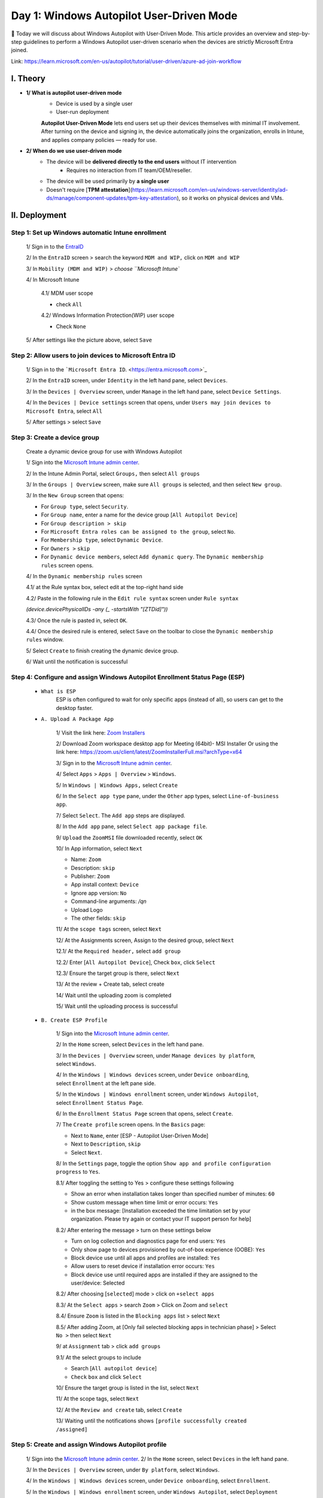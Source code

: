 Day 1: Windows Autopilot User-Driven Mode
=========================================

📌 Today we will discuss about Windows Autopilot with User-Driven Mode. This article provides an overview and step-by-step guidelines to perform a Windows Autopilot user-driven scenario when the devices are strictly Microsoft Entra joined.

Link: `https://learn.microsoft.com/en-us/autopilot/tutorial/user-driven/azure-ad-join-workflow <https://learn.microsoft.com/en-us/autopilot/tutorial/user-driven/azure-ad-join-workflow>`_

.. image:: imgDay01/image.png
    :alt: Demo Image
    :width: 600px
    :align: center 

I. Theory
---------

- **1/ What is autopilot user-driven mode**
    - Device is used by a single user
    - User-run deployment
    
    **Autopilot User-Driven Mode** lets end users set up their devices themselves with minimal IT involvement. After turning on the device and signing in, the device automatically joins the organization, enrolls in Intune, and applies company policies — ready for use.
    
- **2/ When do we use user-driven mode**
    - The device will be **delivered directly to the end users** without IT intervention
        - Requires no interaction from IT team/OEM/reseller.
    - The device will be used primarily by **a single user**
    - Doesn't require [**TPM attestation**](https://learn.microsoft.com/en-us/windows-server/identity/ad-ds/manage/component-updates/tpm-key-attestation), so it works on physical devices and VMs.


II. Deployment
---------------

Step 1: Set up Windows automatic Intune enrollment
^^^^^^^^^^^^^^^^^^^^^^^^^^^^^^^^^^^^^^^^^^^^^^^^^^^^^^^^^^^^^^^^^^^^^^^^

    1/ Sign in to the `EntraID <https://entra.microsoft.com>`_

    .. image:: imgDay01/image1.png
        :alt: Demo Image
        :width: 600px
        :align: center

    2/ In the ``EntraID`` screen > search the keyword ``MDM and WIP,`` click on ``MDM and WIP``

    .. image:: imgDay01/image2.png
        :alt: Demo Image
        :width: 600px
        :align: center

    3/ In ``Mobility (MDM and WIP)`` > `choose ``Microsoft Intune``

    .. image:: imgDay01/image3.png
        :alt: Demo Image
        :width: 600px
        :align: center

    4/ In Microsoft Intune

        
        4.1/ MDM user scope
        
        - check ``All``

        .. image:: imgDay01/image4.png
            :alt: Demo Image
            :width: 600px
            :align: center

        
        4.2/ Windows Information Protection(WIP) user scope
        
        - Check ``None``
        
        .. image:: imgDay01/image5.png
            :alt: Demo Image
            :width: 600px
            :align: center
        
    5/ After settings like the picture above, select ``Save``
    
Step 2: Allow users to join devices to Microsoft Entra ID
^^^^^^^^^^^^^^^^^^^^^^^^^^^^^^^^^^^^^^^^^^^^^^^^^^^^^^^^^^^^^^^^^^^^^^^^
    
    1/ Sign in to the ```Microsoft Entra ID``. <https://entra.microsoft.com>`_
    
    .. image:: imgDay01/image6.png
        :alt: Demo Image
        :width: 600px
        :align: center
    
    
    2/ In the ``EntraID`` screen, under ``Identity`` in the left hand pane, select ``Devices``.
    
    .. image:: imgDay01/image7.png
        :alt: Demo Image
        :width: 600px
        :align: center
    
    
    3/ In the ``Devices | Overview`` screen, under ``Manage`` in the left hand pane, select ``Device Settings``. 
    
    .. image:: imgDay01/image8.png
        :alt: Demo Image
        :width: 600px
        :align: center
    
    4/ In the ``Devices | Device settings`` screen that opens, under ``Users may join devices to Microsoft Entra``, select ``All``
    
    .. image:: imgDay01/image9.png
        :alt: Demo Image
        :width: 600px
        :align: center
    
    
    5/ After settings > select ``Save``
    
Step 3: Create a device group
^^^^^^^^^^^^^^^^^^^^^^^^^^^^^^^^^^^^^^^^^^^^^^^^^^^^^^^^^^^^^^^^^^^^^^^^
    
    Create a dynamic device group for use with Windows Autopilot
    
    1/ Sign into the `Microsoft Intune admin center <https://go.microsoft.com/fwlink/?linkid=2109431>`_.
    
    .. image:: imgDay01/image10.png
        :alt: Demo Image
        :width: 600px
        :align: center
    
    2/ In the Intune Admin Portal, select ``Groups,`` then select ``All groups``
    
    .. image:: imgDay01/image11.png
        :alt: Demo Image
        :width: 600px
        :align: center
    
    
    3/ In the ``Groups | Overview`` screen, make sure ``All groups`` is selected, and then select ``New group``. 
    
    .. image:: imgDay01/image12.png
        :alt: Demo Image
        :width: 600px
        :align: center
        
    3/ In the ``New Group`` screen that opens:
    
    - For ``Group type``, select ``Security``.
    - For ``Group name``, enter a name for the device group [``All Autopilot Device``]
    - For ``Group description > skip``
    - For ``Microsoft Entra roles can be assigned to the group``, select ``No``.
    - For ``Membership type``, select ``Dynamic Device``.
    - For ``Owners >`` ``skip``
    - For ``Dynamic device members``, select ``Add dynamic query``. The ``Dynamic membership rules`` screen opens.
    
    .. image:: imgDay01/image13.png
        :alt: Demo Image
        :width: 600px
        :align: center
    
    4/ In the ``Dynamic membership rules`` screen
    
    4.1/ at the Rule syntax box, select edit at the top-right hand side
    
    .. image:: imgDay01/image14.png
        :alt: Demo Image
        :width: 600px
        :align: center
    
    4.2/ Paste in the following rule in the ``Edit rule syntax`` screen under ``Rule syntax``
    
    `(device.devicePhysicalIDs -any (_ -startsWith "[ZTDid]"))`
    
    .. image:: imgDay01/image15.png
        :alt: Demo Image
        :width: 600px
        :align: center
    
    4.3/ Once the rule is pasted in, select ``OK``.
    
    4.4/ Once the desired rule is entered, select ``Save`` on the toolbar to close the ``Dynamic membership rules`` window.
    
    .. image:: imgDay01/image16.png
        :alt: Demo Image
        :width: 600px
        :align: center
    
    5/ Select ``Create`` to finish creating the dynamic device group.
    
    .. image:: imgDay01/image17.png
        :alt: Demo Image
        :width: 600px
        :align: center
    
    6/ Wait until the notification is successful
    
    .. image:: imgDay01/image18.png
        :alt: Demo Image
        :width: 600px
        :align: center
    
    
Step 4: Configure and assign Windows Autopilot Enrollment Status Page (ESP)
^^^^^^^^^^^^^^^^^^^^^^^^^^^^^^^^^^^^^^^^^^^^^^^^^^^^^^^^^^^^^^^^^^^^^^^^
    - ``What is ESP``
        ESP is often configured to wait for only specific apps (instead of all), so users can get to the desktop faster. 
        
    - ``A. Upload A Package App``
        
        1/ Visit the link here: `Zoom Installers <https://support.zoom.com/hc/en/article?id=zm_kb&sysparm_article=KB0060407>`_
        
        2/ Download Zoom workspace desktop app for Meeting (64bit)- MSI Installer
        Or using the link here: `https://zoom.us/client/latest/ZoomInstallerFull.msi?archType=x64 <https://zoom.us/client/latest/ZoomInstallerFull.msi?archType=x64>`_
        
        .. image:: imgDay01/image19.png
            :alt: Demo Image
            :width: 600px
            :align: center
            
        3/ Sign in to the `Microsoft Intune admin center <https://go.microsoft.com/fwlink/?linkid=2109431>`_.
        
        4/ Select ``Apps`` > ``Apps | Overview`` > ``Windows``.
        
        .. image:: imgDay01/image20.png
            :alt: Demo Image
            :width: 600px
            :align: center
        
        5/ In ``Windows | Windows Apps,`` select ``Create``
        
        .. image:: imgDay01/image21.png
            :alt: Demo Image
            :width: 600px
            :align: center
        
        6/ In the ``Select app type`` pane, under the ``Other`` app types, select ``Line-of-business app``. 
        
        .. image:: imgDay01/image22.png
            :alt: Demo Image
            :width: 600px
            :align: center
            
        7/ Select ``Select``. The ``Add app`` steps are displayed.
        
        .. image:: imgDay01/image23.png
            :alt: Demo Image
            :width: 600px
            :align: center
        
        
        8/ In the ``Add app`` pane, select ``Select app package file``.
        
        .. image:: imgDay01/image24.png
            :alt: Demo Image
            :width: 600px
            :align: center
        
        9/ ``Upload`` the ``ZoomMSI`` file downloaded recently, select ``OK``
        
        .. image:: imgDay01/image25.png
            :alt: Demo Image
            :width: 600px
            :align: center
        
        10/ In App information, select ``Next``
        
        - Name: ``Zoom``
        - Description: ``skip``
        - Publisher: ``Zoom``
        - App install context: ``Device``
        - Ignore app version: ``No``
        - Command-line arguments: `/qn`
        - Upload Logo
        - The other fields: ``skip``
        
        .. image:: imgDay01/image26.png
            :alt: Demo Image
            :width: 600px
            :align: center

        .. image:: imgDay01/image27.png
            :alt: Demo Image
            :width: 600px
            :align: center
            
        
        11/ At the ``scope tags`` screen, select ``Next``
        
        .. image:: imgDay01/image28.png
            :alt: Demo Image
            :width: 600px
            :align: center
        
        12/ At the Assignments screen, Assign to the desired group, select ``Next``
        
        12.1/ At the ``Required header,`` select ``add group``
        
               
        .. image:: imgDay01/image29.png
            :alt: Demo Image
            :width: 600px
            :align: center

        12.2/ Enter [``All Autopilot Device``], Check ``box``, click ``Select``
        
        
        .. image:: imgDay01/image30.png
            :alt: Demo Image
            :width: 600px
            :align: center
        
        
        12.3/ Ensure the target group is there, select ``Next``
                
        .. image:: imgDay01/image31.png
            :alt: Demo Image
            :width: 600px
            :align: center
        
        
        13/ At the review + Create tab, select create
        
        .. image:: imgDay01/image32.png
            :alt: Demo Image
            :width: 600px
            :align: center
        
        14/ Wait until the uploading zoom is completed
        

        .. image:: imgDay01/image33.png
            :alt: Demo Image
            :width: 600px
            :align: center
        
        
        15/ Wait until the uploading process is successful
        
        .. image:: imgDay01/image34.png
            :alt: Demo Image
            :width: 600px
            :align: center
        
    - ``B. Create ESP Profile``
        
        1/ Sign into the `Microsoft Intune admin center <https://go.microsoft.com/fwlink/?linkid=2109431>`_.
        
        2/ In the ``Home`` screen, select ``Devices`` in the left hand pane.
        
        .. image:: imgDay01/image35.png
            :alt: Demo Image
            :width: 600px
            :align: center
        
        3/ In the ``Devices | Overview`` screen, under ``Manage devices by platform``, select ``Windows``.
        
        .. image:: imgDay01/image36.png
            :alt: Demo Image
            :width: 600px
            :align: center
        
        4/ In the ``Windows | Windows devices`` screen, under ``Device onboarding``, select ``Enrollment`` at the left pane side.
        
        .. image:: imgDay01/image37.png
            :alt: Demo Image
            :width: 600px
            :align: center
        
        
        5/ In the ``Windows | Windows enrollment`` screen, under ``Windows Autopilot``, select ``Enrollment Status Page``.
        
        .. image:: imgDay01/image38.png
            :alt: Demo Image
            :width: 600px
            :align: center
        
        
        6/ In the ``Enrollment Status Page`` screen that opens, select ``Create``.
        
        .. image:: imgDay01/image39.png
            :alt: Demo Image
            :width: 600px
            :align: center
        
        7/ The ``Create profile`` screen opens. In the ``Basics`` page:
        
        - Next to ``Name``, enter [ESP - Autopilot User-Driven Mode]
        - Next to ``Description``, ``skip``
        - Select ``Next``.
        
        .. image:: imgDay01/image40.png
            :alt: Demo Image
            :width: 600px
            :align: center
        
        
        8/ In the ``Settings`` page, toggle the option ``Show app and profile configuration progress`` to ``Yes``.
        
        .. image:: imgDay01/image41.png
            :alt: Demo Image
            :width: 600px
            :align: center
        
        8.1/ After toggling the setting to Yes > configure these settings following
        
        - Show an error when installation takes longer than specified number of minutes: ``60``
        - Show custom message when time limit or error occurs: ``Yes``
        - in the box message: [Installation exceeded the time limitation set by your organization. Please try again or contact your IT support person for help]
            
        
        .. image:: imgDay01/image42.png
            :alt: Demo Image
            :width: 600px
            :align: center

                    
        8.2/ After entering the message > turn on these settings below
        
        - Turn on log collection and diagnostics page for end users: ``Yes``
        - Only show page to devices provisioned by out-of-box experience (OOBE): ``Yes``
        - Block device use until all apps and profiles are installed: ``Yes``
        - Allow users to reset device if installation error occurs: ``Yes``
        - Block device use until required apps are installed if they are assigned to the user/device: Selected
            
        .. image:: imgDay01/image43.png
            :alt: Demo Image
            :width: 600px
            :align: center  
            
        
        8.2/ After choosing [``selected``] mode > click on ``+select apps``
        
        .. image:: imgDay01/image44.png
            :alt: Demo Image
            :width: 600px
            :align: center  
        
        8.3/ At the ``Select apps`` > search ``Zoom`` > Click on Zoom and ``select``
        
        .. image:: imgDay01/image45.png
            :alt: Demo Image
            :width: 600px
            :align: center  
        
        
        8.4/ Ensure ``Zoom`` is listed in the ``Blocking apps`` list > select ``Next``
        
        .. image:: imgDay01/image46.png
            :alt: Demo Image
            :width: 600px
            :align: center  
        
        8.5/ After adding Zoom, at [Only fail selected blocking apps in technician phase] > Select ``No >`` then select ``Next``
        
        .. image:: imgDay01/image47.png
            :alt: Demo Image
            :width: 600px
            :align: center  
        
        
        9/ at ``Assignment`` tab > click ``add groups``
        
        .. image:: imgDay01/image48.png
            :alt: Demo Image
            :width: 600px
            :align: center  
        
        9.1/ At the select groups to include
        
        - Search [``All autopilot device``]
        - ``Check`` ``box`` and click ``Select``
        
        .. image:: imgDay01/image49.png
            :alt: Demo Image
            :width: 600px
            :align: center  
        
        10/ Ensure the target group is listed in the list, select ``Next``
        
        .. image:: imgDay01/image50.png
            :alt: Demo Image
            :width: 600px
            :align: center  
        
        11/ At the scope tags, select ``Next``
        
        .. image:: imgDay01/image51.png
            :alt: Demo Image
            :width: 600px
            :align: center  
        
        
        12/ At the ``Review and create`` tab, select ``Create``
        
        .. image:: imgDay01/image52.png
            :alt: Demo Image
            :width: 600px
            :align: center  
        
        13/ Waiting until the notifications shows ``[profile successfully created /assigned]``
        
        .. image:: imgDay01/image53.png
            :alt: Demo Image
            :width: 600px
            :align: center  
        
Step 5: Create and assign Windows Autopilot profile
^^^^^^^^^^^^^^^^^^^^^^^^^^^^^^^^^^^^^^^^^^^^^^^^^^^^^^^^^^^^^^^^^^^^^^^^

    1/ Sign into the `Microsoft Intune admin center <https://go.microsoft.com/fwlink/?linkid=2109431>`_.
    2/ In the ``Home`` screen, select ``Devices`` in the left hand pane.
    
    .. image:: imgDay01/image54.png
        :alt: Demo Image
        :width: 600px
        :align: center  
        
        
    3/ In the ``Devices | Overview`` screen, under ``By platform``, select ``Windows``.
    
    .. image:: imgDay01/image55.png
        :alt: Demo Image
        :width: 600px
        :align: center  
            
        
    4/ In the ``Windows | Windows devices`` screen, under ``Device onboarding``, select ``Enrollment``.
    
    .. image:: imgDay01/image56.png
        :alt: Demo Image
        :width: 600px
        :align: center  
        
        
    5/ In the ``Windows | Windows enrollment`` screen, under ``Windows Autopilot``, select ``Deployment Profiles``.
        
    
    .. image:: imgDay01/image57.png
        :alt: Demo Image
        :width: 600px
        :align: center  
        
    6/ In the ``Windows Autopilot deployment profiles`` screen, select the ``Create Profile`` drop down menu and then select ``Windows PC``.
        
    
    .. image:: imgDay01/image58.png
        :alt: Demo Image
        :width: 600px
        :align: center  
        
    7/ The ``Create profile`` screen opens. In the ``Basics`` page:
        1. Next to ``Name``: [DeployProfile - Autopilot User-Driven Mode]
        2. Next to ``Description``
        3. ``Next``.
        
        .. image:: imgDay01/image59.png
            :alt: Demo Image
            :width: 600px
            :align: center  
        
    
    8.1/ In the ``Out-of-box experience (OOBE)`` page:
    
    - For ``Deployment mode``, select ``User-driven``.
    - For ``Join to Microsoft Entra ID as``, select ``Microsoft Entra joined``.
    - For ``Microsoft Software License Terms``, select ``Hide``
    - For ``Privacy settings``, select ``Hide``
        
    .. image:: imgDay01/image60.png
        :alt: Demo Image
        :width: 600px
        :align: center  
        
    
    8.2/ In the ``Out-of-box experience (OOBE)`` page:
    
    - For ``Hide change account options``, select ``Hide``.
    - For ``User account type``, select ``Administrator``.
    - For ``Allow pre-provisioned deployment``, select ``No``.
    - For ``Language (Region): Skip``
    - For ``Automatically configure keyboard:  No``
    - For ``Apply device name template: UserDr-%SERIAL%``
    - Next
        
    .. image:: imgDay01/image61.png
        :alt: Demo Image
        :width: 600px
        :align: center  
        
    9/ In the ``Scope Tags`` tab, select ``Next``
        
    .. image:: imgDay01/image62.png
        :alt: Demo Image
        :width: 600px
        :align: center  
        
    10/ In the ``Assignments`` tab 
        - Under ``Included groups``, select ``Add groups``.
        
        .. image:: imgDay01/image63.png
            :alt: Demo Image
            :width: 600px
            :align: center  
        
        
        - select the group that created in the ``Step 3 [All Autopilot Device]``
        
        .. image:: imgDay01/image64.png
            :alt: Demo Image
            :width: 600px
            :align: center  
        
        - Next
    11/ In the ``Assignments,`` click ``Create``
        
    .. image:: imgDay01/image65.png
        :alt: Demo Image
        :width: 600px
        :align: center  
        
        
    12/ Wait until the notification is successful 
    
    .. image:: imgDay01/image66.png
        :alt: Demo Image
        :width: 600px
        :align: center  
           

III.  Admin Workflow
--------------------

Before a device can use Windows Autopilot, the device must be registered as a Windows Autopilot device.

Registering a device as a Windows Autopilot device makes the Windows Autopilot service available to the device.

Step 1: Register devices as Windows Autopilot devices
^^^^^^^^^^^^^^^^^^^^^^^^^^^^^^^^^^^^^^^^^^^^^^^^^^^^^^^^^^^^^^^^^^^^^^^^

    - We use the [upload hardware directly] method to register a target device into autopilot service
    1/ On a device that is currently undergoing Windows Setup and OOBE:
        a. At the select country and region screen, press keys ``Shift+F10.``
        
        .. image:: imgDay01/image67.png
            :alt: Demo Image
            :width: 600px
            :align: center  
        
        b. The command prompt window will open
        
        .. image:: imgDay01/image68.png
            :alt: Demo Image
            :width: 600px
            :align: center  
        
        
        c. In the cmd windows, open PowerShell by running the following command:
        
        .. code-block:: powershell
            :caption: PowerShell Command
        
            powershell.exe

        
        .. image:: imgDay01/image69.png
            :alt: Demo Image
            :width: 600px
            :align: center  
        
        
    2/ At the `PS` PowerShell command prompt, run the following PowerShell commands:
        - PowerShell
            
        .. code-block:: powershell
            :caption: PowerShell Command
     
            Set-ExecutionPolicy -Scope Process -ExecutionPolicy RemoteSigned
            Install-Script -Name Get-WindowsAutopilotInfo -Force
            
        .. image:: imgDay01/image70.png
            :alt: Demo Image
            :width: 600px
            :align: center    
            
                        
        - If prompted to do so, agree to install ``NuGet`` from the ``PSGallery,`` enter ``Yes`` (Y)
            
        .. image:: imgDay01/image71.png
            :alt: Demo Image
            :width: 600px
            :align: center  
            
        - After install the module, run the commands below
            
        .. code-block:: powershell
            :caption: PowerShell Command

            cd 'C:\Program Files\WindowsPowerShell\Scripts\'
            powershell.exe -execution bypass Get-WindowsAutopilotInfo.ps1 -Online
            
        .. image:: imgDay01/image72.png
            :alt: Demo Image
            :width: 600px
            :align: center  
            
            
    3/ When the last command of `Get-WindowsAutopilotInfo -Online` runs, a Microsoft Entra ID sign-on prompt is displayed. Sign in with an account that is at least an Intune Administrator.
    
    .. image:: imgDay01/image73.png
        :alt: Demo Image
        :width: 600px
        :align: center  

    .. image:: imgDay01/image74.png
        :alt: Demo Image
        :width: 600px
        :align: center 
        
        
    4/ After the sign-in is successful, the device hash uploads automatically.
        
    .. image:: imgDay01/image75.png
        :alt: Demo Image
        :width: 600px
        :align: center 
                
    5/ Make sure that uploading hash is successful

Step 2: Verify device has a Windows Autopilot profile assigned to it
^^^^^^^^^^^^^^^^^^^^^^^^^^^^^^^^^^^^^^^^^^^^^^^^^^^^^^^^^^^^^^^^^^^^^^^^^^

    1/ Sign into the `Microsoft Intune admin center <https://go.microsoft.com/fwlink/?linkid=2109431>`_.
        
    .. image:: imgDay01/image76.png
        :alt: Demo Image
        :width: 600px
        :align: center  
        
    2/ In the ``Home`` screen, select ``Devices`` in the left hand pane.
        
    .. image:: imgDay01/image77.png
        :alt: Demo Image
        :width: 600px
        :align: center 
        
        
    3/ In the ``Devices | Overview`` screen, under ``By platform``, select ``Windows``.
        
    .. image:: imgDay01/image78.png
        :alt: Demo Image
        :width: 600px
        :align: center 
        
    4/ In the ``Windows | Windows devices`` screen, under ``Device onboarding``, select ``Enrollment``.
        
    
    .. image:: imgDay01/image79.png
        :alt: Demo Image
        :width: 600px
        :align: center 
        
    5/ In the ``Windows | Windows enrollment`` screen, under ``Windows Autopilot``, select ``Devices``.
        
    .. image:: imgDay01/image80.png
        :alt: Demo Image
        :width: 600px
        :align: center 
        
    6/ In the ``Windows Autopilot devices`` screen, select ``Sync`` in the toolbar.
    
    .. image:: imgDay01/image81.png
        :alt: Demo Image
        :width: 600px
        :align: center 
        
        
    7/ Wait for the sync to finish. The sync might take several minutes.
        
    .. image:: imgDay01/image82.png
        :alt: Demo Image
        :width: 600px
        :align: center 
            
    8/ After the sync completes > Search the serial number of target device at the search bar
        
    .. image:: imgDay01/image83.png
        :alt: Demo Image
        :width: 600px
        :align: center 
        
    9/ Make sure the profile status is assigned like the picture above

IV. User Workflow OR User experience
-------------------------------------

Registering a device as a Windows Autopilot device just makes the Windows Autopilot service available to the device.

Registering a device as a Windows Autopilot device doesn't mean that the device has used the Windows Autopilot service. It just makes the Windows Autopilot service available to the device.

Step 1: `Deploy the device
^^^^^^^^^^^^^^^^^^^^^^^^^^^^^^^^^^^^^^^^^^^^^^^^^^^^^^^^^^^^^^^^^^^^^^^^^^^^^^^^^  

1. Power on the device.
    2. The out-of-box experience (OOBE) begins and a screen asking for a country or region appears. Select the appropriate country or region, then select ``Yes``.
    
    .. image:: imgDay01/image84.png
        :alt: Demo Image
        :width: 600px
        :align: center 
        
        
    3. The keyboard screen appears to select a keyboard layout. Select the appropriate keyboard layout, then select ``Yes``.
    
    .. image:: imgDay01/image85.png
        :alt: Demo Image
        :width: 600px
        :align: center 
        
        
    4. An additional keyboard layouts screen appears, select ``Skip``
    
    .. image:: imgDay01/image86.png
        :alt: Demo Image
        :width: 600px
        :align: center 
        
        
    5. The ``Let's connect you to a network`` screen appears. At this screen, either plug the device into a wired network (if available), or select and connect to a wireless Wi-Fi network.
    
    .. image:: imgDay01/image87.png
        :alt: Demo Image
        :width: 600px
        :align: center 
        
        
    6. Once network connectivity is established, the ``Next`` button should become available. Select ``Next``.
    7. At this point, the device might reboot to apply critical security updates (if available or applicable). After the reboot to apply critical security updates, the Windows Autopilot process begins.
        
    .. image:: imgDay01/image88.png
        :alt: Demo Image
        :width: 600px
        :align: center   

    .. image:: imgDay01/image89.png
        :alt: Demo Image
        :width: 600px
        :align: center 
        
        
    8. Once the Windows Autopilot process begins, the Microsoft Entra sign-in page appears,  Sign-in with your ``org account,`` select ``Sign in``
    
    .. image:: imgDay01/image90.png
        :alt: Demo Image
        :width: 600px
        :align: center 
    
        
    9. After authenticating with Microsoft Entra ID, the Enrollment Status Page (ESP) appears. The Enrollment Status Page (ESP) displays progress during the provisioning process across three phases:
        - ``Device preparation`` (Device ESP)
        - ``Device setup`` (Device ESP)
        - ``Account setup`` (User ESP)
        
        The first two phases of ``Device preparation`` and ``Device setup`` are part of the Device ESP while the final phase of ``Account setup`` is part of the User ESP.
        
        .. image:: imgDay01/image91.png
            :alt: Demo Image
            :width: 600px
            :align: center 
        
        
    10. Once ``Account setup`` and the user ESP process completes, the provisioning process completes, the ESP finishes, and the desktop appears. At this point, the end-user can start using the device.
    
    .. image:: imgDay01/image92.png
        :alt: Demo Image
        :width: 600px
        :align: center
    
    - Ensure the device already has the Zoom app installed, you can see it it the desktop screen    Day 1: Windows Autopilot User-Driven Mode

    .. image:: imgDay01/image93.png
        :alt: Demo Image
        :width: 600px
        :align: center

V. References
-----------------

- https://learn.microsoft.com/en-us/autopilot/troubleshooting-faq#why-is-the-join-type-for-a-device-showing-as--microsoft-entra-registered--instead-of--microsoft-entra-joined--
- `https://learn.microsoft.com/en-us/autopilot/add-devices <https://learn.microsoft.com/en-us/autopilot/add-devices>`_